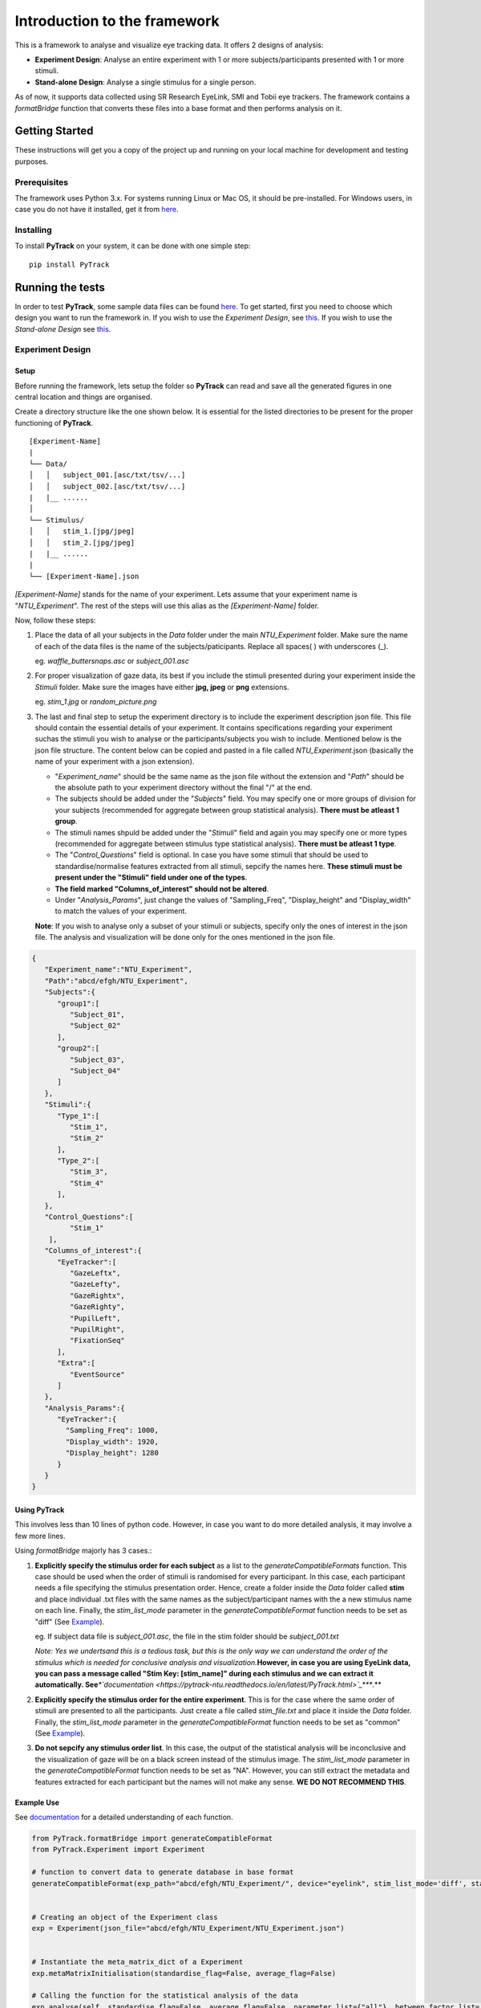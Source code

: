Introduction to the framework
=============================

This is a framework to analyse and visualize eye tracking data. It
offers 2 designs of analysis:

-  **Experiment Design**: Analyse an entire experiment with 1 or more
   subjects/participants presented with 1 or more stimuli.
-  **Stand-alone Design**: Analyse a single stimulus for a single
   person.

As of now, it supports data collected using SR Research EyeLink, SMI and
Tobii eye trackers. The framework contains a *formatBridge* function
that converts these files into a base format and then performs analysis
on it.

Getting Started
---------------

These instructions will get you a copy of the project up and running on
your local machine for development and testing purposes.

Prerequisites
~~~~~~~~~~~~~

The framework uses Python 3.x. For systems running Linux or Mac OS, it
should be pre-installed. For Windows users, in case you do not have it
installed, get it from `here <https://www.python.org/downloads/>`_.

Installing
~~~~~~~~~~

To install **PyTrack** on your system, it can be done with one simple
step:

::

   pip install PyTrack

Running the tests
-----------------

In order to test **PyTrack**, some sample data files can be found
`here <https://drive.google.com/open?id=1N9ZrTO6Bikx3aI7BKivSFAp3vrLxSCM6>`__. To get started, first you need to choose which design you
want to run the framework in. If you wish to use the *Experiment
Design*, see `this <#experiment-design>`_. If you wish to use the *Stand-alone Design* see
`this <#stand-alone-design>`__.

Experiment Design
~~~~~~~~~~~~~~~~~

Setup
^^^^^

Before running the framework, lets setup the folder so **PyTrack** can
read and save all the generated figures in one central location and
things are organised.

Create a directory structure like the one shown below. It is essential
for the listed directories to be present for the proper functioning of
**PyTrack**.

::

   [Experiment-Name]
   |
   └── Data/
   │   │   subject_001.[asc/txt/tsv/...]
   │   │   subject_002.[asc/txt/tsv/...]
   |   |__ ......
   │   
   └── Stimulus/
   │   │   stim_1.[jpg/jpeg]
   │   │   stim_2.[jpg/jpeg]
   |   |__ ......
   |
   └── [Experiment-Name].json

*[Experiment-Name]* stands for the name of your experiment. Lets assume
that your experiment name is "*NTU_Experiment*". The rest of the steps
will use this alias as the *[Experiment-Name]* folder.

Now, follow these steps:

1. Place the data of all your subjects in the *Data* folder under the
   main *NTU_Experiment* folder. Make sure the name of each of the data
   files is the name of the subjects/paticipants. Replace all spaces( )
   with underscores (_).

   eg. *waffle_buttersnaps.asc* or *subject_001.asc*

2. For proper visualization of gaze data, its best if you include the
   stimuli presented during your experiment inside the *Stimuli* folder.
   Make sure the images have either **jpg, jpeg** or **png** extensions.

   eg. *stim_1.jpg* or *random_picture.png*

3. The last and final step to setup the experiment directory is to
   include the experiment description json file. This file should
   contain the essential details of your experiment. It contains
   specifications regarding your experiment suchas the stimuli you wish
   to analyse or the participants/subjects you wish to include.
   Mentioned below is the json file structure. The content below can be
   copied and pasted in a file called *NTU_Experiment*.json (basically
   the name of your experiment with a json extension).

   -  "*Experiment_name*" should be the same name as the json file
      without the extension and "*Path*" should be the absolute path to
      your experiment directory without the final "/" at the end.
   -  The subjects should be added under the "*Subjects*" field. You may
      specify one or more groups of division for your subjects
      (recommended for aggregate between group statistical analysis).
      **There must be atleast 1 group**.
   -  The stimuli names shpuld be added under the "*Stimuli*" field and
      again you may specify one or more types (recommended for aggregate
      between stimulus type statistical analysis). **There must be
      atleast 1 type**.
   -  The "*Control_Questions*" field is optional. In case you have some
      stimuli that should be used to standardise/normalise features
      extracted from all stimuli, sepcify the names here. **These
      stimuli must be present under the "Stimuli" field under one of the
      types**.
   -  **The field marked "Columns_of_interest" should not be altered**.
   -  Under "*Analysis_Params*", just change the values of
      "Sampling_Freq", "Display_height" and "Display_width" to match the
      values of your experiment.

   **Note**: If you wish to analyse only a subset of your stimuli or
   subjects, specify only the ones of interest in the json file. The
   analysis and visualization will be done only for the ones mentioned
   in the json file.

.. code:: json

   {
      "Experiment_name":"NTU_Experiment",
      "Path":"abcd/efgh/NTU_Experiment",
      "Subjects":{
         "group1":[
            "Subject_01",
            "Subject_02"
         ],
         "group2":[
            "Subject_03",
            "Subject_04"
         ]
      },
      "Stimuli":{
         "Type_1":[
            "Stim_1",
            "Stim_2"
         ],
         "Type_2":[
            "Stim_3",
            "Stim_4"
         ],
      },
      "Control_Questions":[
            "Stim_1"
       ],
      "Columns_of_interest":{
         "EyeTracker":[
            "GazeLeftx",
            "GazeLefty",
            "GazeRightx",
            "GazeRighty",
            "PupilLeft",
            "PupilRight",
            "FixationSeq"   
         ],
         "Extra":[
            "EventSource"
         ]
      },
      "Analysis_Params":{
         "EyeTracker":{
           "Sampling_Freq": 1000,
           "Display_width": 1920,
           "Display_height": 1280
         }
      }
   }


Using PyTrack
^^^^^^^^^^^^^

This involves less than 10 lines of python code. However, in case you
want to do more detailed analysis, it may involve a few more lines.

Using *formatBridge* majorly has 3 cases.:

1. **Explicitly specify the stimulus order for each subject** as a list
   to the *generateCompatibleFormats* function. This case should be used
   when the order of stimuli is randomised for every participant. In
   this case, each participant needs a file specifying the stimulus
   presentation order. Hence, create a folder inside the *Data* folder
   called **stim** and place individual .txt files with the same names
   as the subject/participant names with the a new stimulus name on each
   line. Finally, the *stim_list_mode* parameter in the
   *generateCompatibleFormat* function needs to be set as "diff" (See
   `Example <#example-use>`_).

   eg. If subject data file is *subject_001.asc*, the file in the stim
   folder should be *subject_001.txt*

   *Note: Yes we undertsand this is a tedious task, but this is the only
   way we can understand the order of the stimulus which is needed for
   conclusive analysis and visualization.*\ **However, in case you are
   using EyeLink data, you can pass a message called "Stim Key:
   [stim_name]" during each stimulus and we can extract it
   automatically. See**\ *\ *\ `documentation <https://pytrack-ntu.readthedocs.io/en/latest/PyTrack.html>`_\ *\ *\ **.**

2. **Explicitly specify the stimulus order for the entire experiment**.
   This is for the case where the same order of stimuli are presented to
   all the participants. Just create a file called *stim_file.txt* and
   place it inside the *Data* folder. Finally, the *stim_list_mode*
   parameter in the *generateCompatibleFormat* function needs to be set
   as "common" (See `Example <#example-use>`_).

3. **Do not sepcify any stimulus order list**. In this case, the output
   of the statistical analysis will be inconclusive and the
   visualization of gaze will be on a black screen instead of the
   stimulus image. The *stim_list_mode* parameter in the
   *generateCompatibleFormat* function needs to be set as "NA". However,
   you can still extract the metadata and features extracted for each
   participant but the names will not make any sense. **WE DO NOT
   RECOMMEND THIS**.


Example Use
^^^^^^^^^^^

See `documentation <https://pytrack-ntu.readthedocs.io/en/latest/PyTrack.html>`_ for a detailed understanding of each function.

.. code:: python

   from PyTrack.formatBridge import generateCompatibleFormat
   from PyTrack.Experiment import Experiment

   # function to convert data to generate database in base format 
   generateCompatibleFormat(exp_path="abcd/efgh/NTU_Experiment/", device="eyelink", stim_list_mode='diff', start='start_trial', stop='stop_trial')


   # Creating an object of the Experiment class
   exp = Experiment(json_file="abcd/efgh/NTU_Experiment/NTU_Experiment.json")


   # Instantiate the meta_matrix_dict of a Experiment
   exp.metaMatrixInitialisation(standardise_flag=False, average_flag=False)

   # Calling the function for the statistical analysis of the data
   exp.analyse(self, standardise_flag=False, average_flag=False, parameter_list={"all"}, between_factor_list=["Subject_type"], within_factor_list=["Stimuli_type"], statistical_test="Mixed_anova", file_creation=True)


   subject_name = "Sub_001"
   stimulus_name = "Stim_1"
   # Access metadata dictionary for particular subject and stimulus
   single_meta = exp.getMetaData(sub=subject_name, stim=stimulus_name)

   # Access metadata dictionary for particular subject and averaged for stimulus types
   agg_type_meta = exp.getMetaData(sub=subject_name, stim=None)


   # This function call opens up an interactive GUI that can be used to visualize the experiment data
   exp.visualizeData()


Stand-alone Design
~~~~~~~~~~~~~~~~~~~~~~
[In progress]


Authors
-------

-  **Upamanyu Ghose** (`github <https://github.com/titoghose>`_ \| `email <titoghose@gmail.com>`_)
-  **Arvind A S** (`github <https://github.com/arvindas>`__ \|
   `email <96arvind@gmail.com>`__)

See also the list of `contributors <https://github.com/titoghose/PyTrack/contributors>`_ who participated in this project.

License
-------

This project is licensed under the MIT License - see the `LICENSE.txt`
file for details

Acknowledgments
---------------

-  The formatsBridge module was adapted from the work done by `Edwin
   Dalmaijer <https://github.com/esdalmaijer>`_ in `PyGazeAnalyser <https://github.com/esdalmaijer/PyGazeAnalyser/>`_.

-  This work was done under the supervision of `Dr. Chng Eng Siong <http://www.ntu.edu.sg/home/aseschng/>`_ -
   School of Computer Science and Engineering NTU and in collaboration
   with `Dr. Xu Hong <http://www.ntu.edu.sg/home/xuhong/>`_ - School of Humanitites and Social Sciences NTU.

-  We extend our thanks to the **Department of Computer Science and
   Engineering Manipal Isntitute of Technology**\ `[link] <https://manipal.edu/mit/department-faculty/department-list/computer-science-and-engineering.html>`_ and the
   **Department of Computer Science and Information Systems BITS Pilani,
   Hyderabad Campus** `[link] <https://www.bits-pilani.ac.in/hyderabad/computerscience/ComputerScience>`__.
